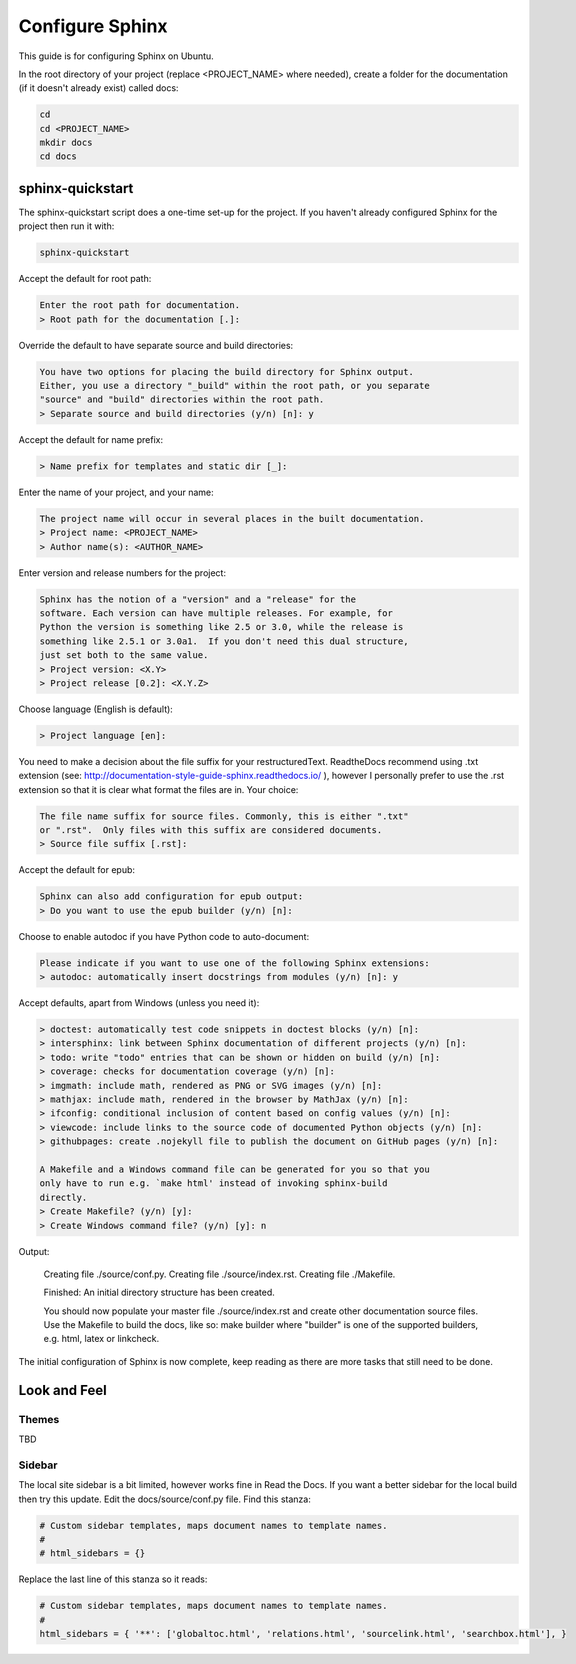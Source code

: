 ################
Configure Sphinx
################

This guide is for configuring Sphinx on Ubuntu.

In the root directory of your project (replace <PROJECT_NAME> where needed),
create a folder for the documentation (if it doesn't already exist)
called docs:

.. code-block:: text

  cd
  cd <PROJECT_NAME>
  mkdir docs
  cd docs

*****************
sphinx-quickstart
*****************

The sphinx-quickstart script does a one-time set-up for the project. If you
haven't already configured Sphinx for the project then run it with:

.. code-block:: text

  sphinx-quickstart

Accept the default for root path:

.. code-block:: text

  Enter the root path for documentation.
  > Root path for the documentation [.]:

Override the default to have separate source and build directories:

.. code-block:: text

  You have two options for placing the build directory for Sphinx output.
  Either, you use a directory "_build" within the root path, or you separate
  "source" and "build" directories within the root path.
  > Separate source and build directories (y/n) [n]: y

Accept the default for name prefix:

.. code-block:: text

  > Name prefix for templates and static dir [_]:

Enter the name of your project, and your name:

.. code-block:: text

  The project name will occur in several places in the built documentation.
  > Project name: <PROJECT_NAME>
  > Author name(s): <AUTHOR_NAME>

Enter version and release numbers for the project:

.. code-block:: text

  Sphinx has the notion of a "version" and a "release" for the
  software. Each version can have multiple releases. For example, for
  Python the version is something like 2.5 or 3.0, while the release is
  something like 2.5.1 or 3.0a1.  If you don't need this dual structure,
  just set both to the same value.
  > Project version: <X.Y>
  > Project release [0.2]: <X.Y.Z>

Choose language (English is default):

.. code-block:: text

  > Project language [en]:

You need to make a decision about the file suffix for your restructuredText.
ReadtheDocs recommend using .txt extension
(see: `<http://documentation-style-guide-sphinx.readthedocs.io/>`_ ), however
I personally prefer to use the .rst extension so that it is clear what
format the files are in. Your choice:

.. code-block:: text

  The file name suffix for source files. Commonly, this is either ".txt"
  or ".rst".  Only files with this suffix are considered documents.
  > Source file suffix [.rst]:

Accept the default for epub:

.. code-block:: text

  Sphinx can also add configuration for epub output:
  > Do you want to use the epub builder (y/n) [n]:

Choose to enable autodoc if you have Python code to auto-document:

.. code-block:: text

  Please indicate if you want to use one of the following Sphinx extensions:
  > autodoc: automatically insert docstrings from modules (y/n) [n]: y

Accept defaults, apart from Windows (unless you need it):

.. code-block:: text

  > doctest: automatically test code snippets in doctest blocks (y/n) [n]:
  > intersphinx: link between Sphinx documentation of different projects (y/n) [n]:
  > todo: write "todo" entries that can be shown or hidden on build (y/n) [n]:
  > coverage: checks for documentation coverage (y/n) [n]:
  > imgmath: include math, rendered as PNG or SVG images (y/n) [n]:
  > mathjax: include math, rendered in the browser by MathJax (y/n) [n]:
  > ifconfig: conditional inclusion of content based on config values (y/n) [n]:
  > viewcode: include links to the source code of documented Python objects (y/n) [n]:
  > githubpages: create .nojekyll file to publish the document on GitHub pages (y/n) [n]:

  A Makefile and a Windows command file can be generated for you so that you
  only have to run e.g. `make html' instead of invoking sphinx-build
  directly.
  > Create Makefile? (y/n) [y]:
  > Create Windows command file? (y/n) [y]: n

Output:

  Creating file ./source/conf.py.
  Creating file ./source/index.rst.
  Creating file ./Makefile.

  Finished: An initial directory structure has been created.

  You should now populate your master file ./source/index.rst and create
  other documentation source files. Use the Makefile to build the docs,
  like so:
  make builder
  where "builder" is one of the supported builders, e.g. html, latex or
  linkcheck.

The initial configuration of Sphinx is now complete, keep reading as there are
more tasks that still need to be done.

*************
Look and Feel
*************

Themes
------

TBD

Sidebar
-------
The local site sidebar is a bit limited, however works
fine in Read the Docs. If you want a better sidebar for the local build then
try this update. Edit the docs/source/conf.py file. Find this stanza:

.. code-block:: text

  # Custom sidebar templates, maps document names to template names.
  #
  # html_sidebars = {}

Replace the last line of this stanza so it reads:

.. code-block:: text

  # Custom sidebar templates, maps document names to template names.
  #
  html_sidebars = { '**': ['globaltoc.html', 'relations.html', 'sourcelink.html', 'searchbox.html'], }

